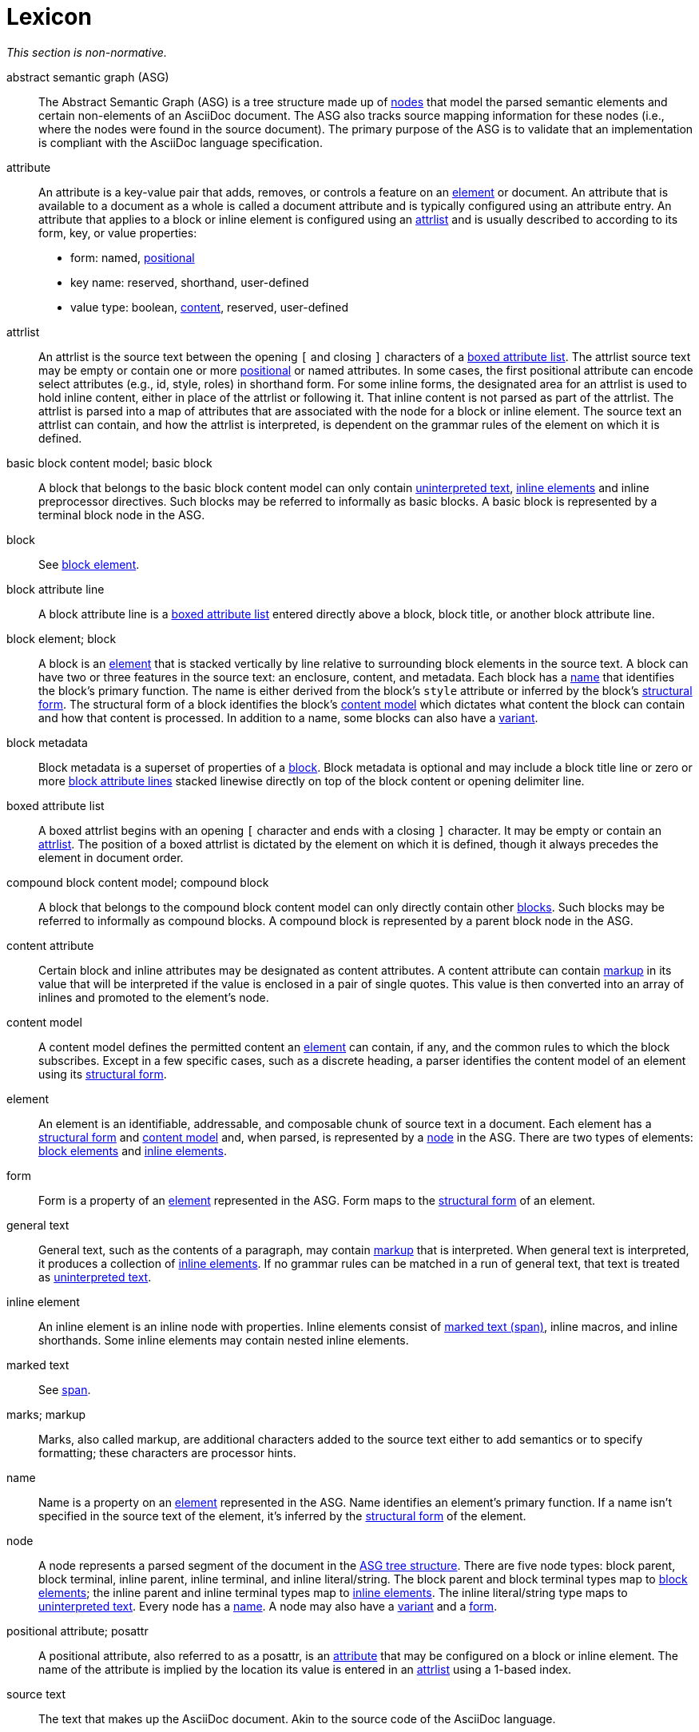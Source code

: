 = Lexicon

_This section is non-normative._

[[asg]]abstract semantic graph (ASG):: The Abstract Semantic Graph (ASG) is a tree structure made up of <<node,nodes>> that model the parsed semantic elements and certain non-elements of an AsciiDoc document.
The ASG also tracks source mapping information for these nodes (i.e., where the nodes were found in the source document).
The primary purpose of the ASG is to validate that an implementation is compliant with the AsciiDoc language specification.

[[attribute]]attribute:: An attribute is a key-value pair that adds, removes, or controls a feature on an <<element>> or document.
An attribute that is available to a document as a whole is called a document attribute and is typically configured using an attribute entry.
An attribute that applies to a block or inline element is configured using an <<attrlist>> and is usually described to according to its form, key, or value properties:
* form: named, <<posattr,positional>>
* key name: reserved, shorthand, user-defined
* value type: boolean, <<content-attribute,content>>, reserved, user-defined

[[attrlist]]attrlist:: An attrlist is the source text between the opening `[` and closing `]` characters of a <<boxed-attrlist>>.
The attrlist source text may be empty or contain one or more <<posattr,positional>> or named attributes.
In some cases, the first positional attribute can encode select attributes (e.g., id, style, roles) in shorthand form.
For some inline forms, the designated area for an attrlist is used to hold inline content, either in place of the attrlist or following it.
That inline content is not parsed as part of the attrlist.
The attrlist is parsed into a map of attributes that are associated with the node for a block or inline element.
The source text an attrlist can contain, and how the attrlist is interpreted, is dependent on the grammar rules of the element on which it is defined.

[[basic-block]]basic block content model; basic block:: A block that belongs to the basic block content model can only contain <<uninterpreted-text>>, <<inline-element,inline elements>> and inline preprocessor directives.
Such blocks may be referred to informally as basic blocks.
A basic block is represented by a terminal block node in the ASG.

block:: See <<block-element,block element>>.

[[block-attribute-line]]block attribute line:: A block attribute line is a <<boxed-attrlist>> entered directly above a block, block title, or another block attribute line.
//A block attribute line must start at the first position on a new line.
//No other elements may be entered on the same line as the block attribute line once it is closed by the closing `]` character.

[[block-element]]block element; block:: A block is an <<element>> that is stacked vertically by line relative to surrounding block elements in the source text.
A block can have two or three features in the source text: an enclosure, content, and metadata.
Each block has a <<name>> that identifies the block's primary function.
The name is either derived from the block's `style` attribute or inferred by the block's <<structural-form>>.
The structural form of a block identifies the block's <<content-model>> which dictates what content the block can contain and how that content is processed.
In addition to a name, some blocks can also have a <<variant>>.

[[block-metadata]]block metadata:: Block metadata is a superset of properties of a <<block-element,block>>.
Block metadata is optional and may include a block title line or zero or more <<block-attribute-line,block attribute lines>> stacked linewise directly on top of the block content or opening delimiter line.

[[boxed-attrlist]]boxed attribute list:: A boxed attrlist begins with an opening `[` character and ends with a closing `]` character.
It may be empty or contain an <<attrlist>>.
The position of a boxed attrlist is dictated by the element on which it is defined, though it always precedes the element in document order.

[[compound-block]]compound block content model; compound block:: A block that belongs to the compound block content model can only directly contain other <<block-element,blocks>>.
Such blocks may be referred to informally as compound blocks.
A compound block is represented by a parent block node in the ASG.

[[content-attribute]]content attribute:: Certain block and inline attributes may be designated as content attributes.
A content attribute can contain <<markup,markup>> in its value that will be interpreted if the value is enclosed in a pair of single quotes.
This value is then converted into an array of inlines and promoted to the element's node.

[[content-model]]content model:: A content model defines the permitted content an <<element>> can contain, if any, and the common rules to which the block subscribes.
Except in a few specific cases, such as a discrete heading, a parser identifies the content model of an element using its <<structural-form>>.

[[element]]element:: An element is an identifiable, addressable, and composable chunk of source text in a document.
Each element has a <<structural-form>> and <<content-model>> and, when parsed, is represented by a <<node>> in the ASG.
There are two types of elements: <<block-element,block elements>> and <<inline-element,inline elements>>.

[[form]]form:: Form is a property of an <<element>> represented in the ASG.
Form maps to the <<structural-form>> of an element.

//general inline content?
[[general-text]]general text:: General text, such as the contents of a paragraph, may contain <<markup,markup>> that is interpreted.
When general text is interpreted, it produces a collection of <<inline-element,inline elements>>.
If no grammar rules can be matched in a run of general text, that text is treated as <<uninterpreted-text>>.

[[inline-element]]inline element:: An inline element is an inline node with properties.
Inline elements consist of <<span,marked text (span)>>, inline macros, and inline shorthands.
Some inline elements may contain nested inline elements.

marked text:: See <<span>>.

[[markup]]marks; markup:: Marks, also called markup, are additional characters added to the source text either to add semantics or to specify formatting; these characters are processor hints.

[[name]]name:: Name is a property on an <<element>> represented in the ASG.
Name identifies an element's primary function.
If a name isn't specified in the source text of the element, it's inferred by the <<structural-form>> of the element.

[[node]]node:: A node represents a parsed segment of the document in the <<asg,ASG tree structure>>.
There are five node types: block parent, block terminal, inline parent, inline terminal, and inline literal/string.
The block parent and block terminal types map to <<block-element,block elements>>; the inline parent and inline terminal types map to <<inline-element,inline elements>>.
The inline literal/string type maps to <<uninterpreted-text>>.
Every node has a <<name>>.
A node may also have a <<variant>> and a <<form>>.
// An attribute entry may be a non-element block terminal

[[posattr]]positional attribute; posattr:: A positional attribute, also referred to as a posattr, is an <<attribute>> that may be configured on a block or inline element.
The name of the attribute is implied by the location its value is entered in an <<attrlist>> using a 1-based index.
//The first positional attribute in an attrlist may contain attribute shorthands if it adheres to the syntax requirements of that element.

[[source-text]]source text:: The text that makes up the AsciiDoc document.
Akin to the source code of the AsciiDoc language.

[[span]]span:: A span in an <<inline-element>> that is produced by a run of source text enclosed by a pair of semantic marks.
The marks used determine the <<structural-form>>, <<name>> and <<variant>> (e.g., strong, emphasis) of the span.
A span can support a preceding <<boxed-attrlist>>; only the shorthand forms of the `id` and `role` attributes are recognized.
In the grammar, we may refer to this as marked text; in the node model, it's a span.
A span is delimited content in the inline model.

[[structural-form]]structural form:: A structural form describes how an element is expressed in the source text.
A structural form is recognized by a parser based on the grammar rule that it matches.
The structural form informs the parser about what content model it should apply to the source text that comprised the block or inline element.

[[uninterpreted-text]]uninterpreted text:: Uninterpreted text is character data for which all inline grammar rules fail to match.
Thus, uninterpreted text is effectively all the text between inline elements at any level of nesting.

[[variant]]variant:: Variant is a property of an <<element>> represented in the ASG.
The variant identifies the specialization of an element.
Not all elements have variants.
